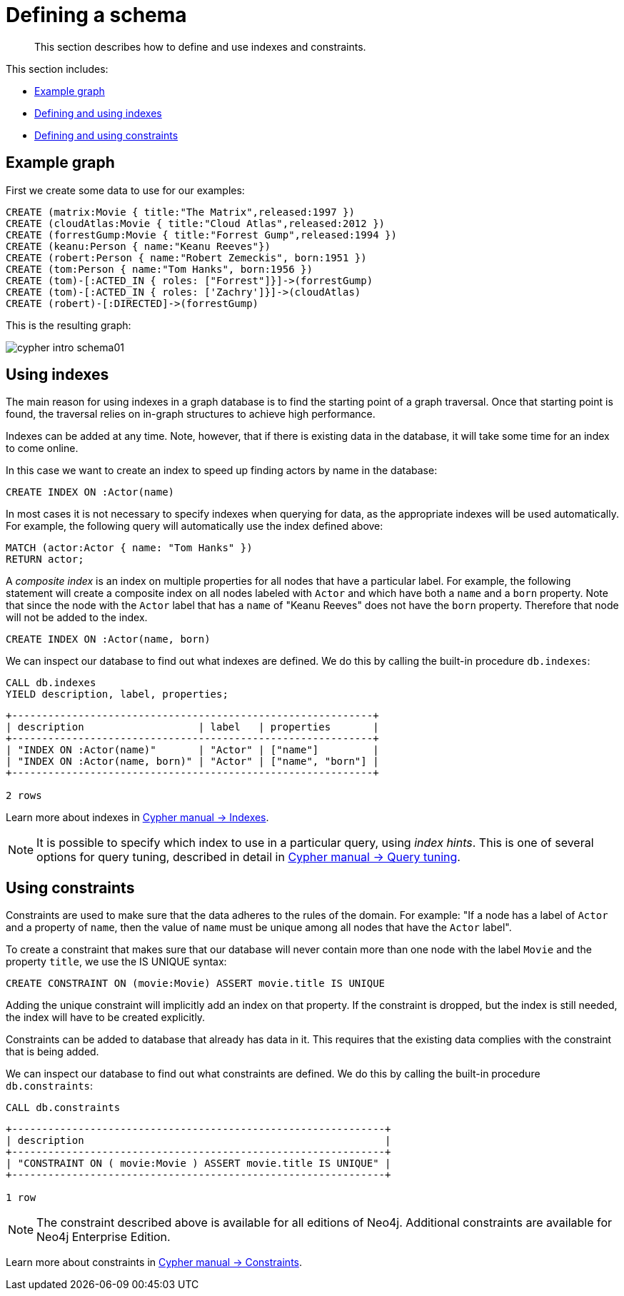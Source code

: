 [[cypher-intro-schema]]
= Defining a schema

[abstract]
--
This section describes how to define and use indexes and constraints.
--

This section includes:

* <<cypher-intro-schema-example-graph, Example graph>>
* <<cypher-intro-schema-indexes, Defining and using indexes>>
* <<cypher-intro-schema-constraints, Defining and using constraints>>


[[cypher-intro-schema-example-graph]]
== Example graph

First we create some data to use for our examples:

[source,cypher]
----
CREATE (matrix:Movie { title:"The Matrix",released:1997 })
CREATE (cloudAtlas:Movie { title:"Cloud Atlas",released:2012 })
CREATE (forrestGump:Movie { title:"Forrest Gump",released:1994 })
CREATE (keanu:Person { name:"Keanu Reeves"})
CREATE (robert:Person { name:"Robert Zemeckis", born:1951 })
CREATE (tom:Person { name:"Tom Hanks", born:1956 })
CREATE (tom)-[:ACTED_IN { roles: ["Forrest"]}]->(forrestGump)
CREATE (tom)-[:ACTED_IN { roles: ['Zachry']}]->(cloudAtlas)
CREATE (robert)-[:DIRECTED]->(forrestGump)
----

This is the resulting graph:

image::cypher-intro-schema01.svg[]


[[cypher-intro-schema-indexes]]
== Using indexes

The main reason for using indexes in a graph database is to find the starting point of a graph traversal.
Once that starting point is found, the traversal relies on in-graph structures to achieve high performance.

Indexes can be added at any time.
Note, however, that if there is existing data in the database, it will take some time for an index to come online.

In this case we want to create an index to speed up finding actors by name in the database:

[source,cypher]
----
CREATE INDEX ON :Actor(name)
----

In most cases it is not necessary to specify indexes when querying for data, as the appropriate indexes will be used automatically.
For example, the following query will automatically use the index defined above:

[source,cypher]
----
MATCH (actor:Actor { name: "Tom Hanks" })
RETURN actor;
----

A _composite index_ is an index on multiple properties for all nodes that have a particular label.
For example, the following statement will create a composite index on all nodes labeled with `Actor` and which have both a `name` and a `born` property.
Note that since the node with the `Actor` label that has a `name` of "Keanu Reeves" does not have the `born` property.
Therefore that node will not be added to the index.

[source,cypher]
----
CREATE INDEX ON :Actor(name, born)
----

We can inspect our database to find out what indexes are defined.
We do this by calling the built-in procedure `db.indexes`:

[source,cypher]
----
CALL db.indexes
YIELD description, label, properties;
----

[queryresult]
----
+------------------------------------------------------------+
| description                   | label   | properties       |
+------------------------------------------------------------+
| "INDEX ON :Actor(name)"       | "Actor" | ["name"]         |
| "INDEX ON :Actor(name, born)" | "Actor" | ["name", "born"] |
+------------------------------------------------------------+

2 rows
----

Learn more about indexes in <<cypher-manual#query-schema-index, Cypher manual -> Indexes>>.

[NOTE]
====
It is possible to specify which index to use in a particular query, using _index hints_.
This is one of several options for query tuning, described in detail in <<cypher-manual#query-tuning, Cypher manual -> Query tuning>>.
====


[[cypher-intro-schema-constraints]]
== Using constraints

Constraints are used to make sure that the data adheres to the rules of the domain.
For example: "If a node has a label of `Actor` and a property of `name`, then the value of `name` must be unique among all nodes that have the `Actor` label".

To create a constraint that makes sure that our database will never contain more than one node with the label `Movie` and the property `title`, we use the IS UNIQUE syntax:

[source,cypher]
----
CREATE CONSTRAINT ON (movie:Movie) ASSERT movie.title IS UNIQUE
----

Adding the unique constraint will implicitly add an index on that property.
If the constraint is dropped, but the index is still needed, the index will have to be created explicitly.

Constraints can be added to database that already has data in it.
This requires that the existing data complies with the constraint that is being added.

We can inspect our database to find out what constraints are defined.
We do this by calling the built-in procedure `db.constraints`:

[source,cypher]
----
CALL db.constraints
----

[queryresult]
----
+--------------------------------------------------------------+
| description                                                  |
+--------------------------------------------------------------+
| "CONSTRAINT ON ( movie:Movie ) ASSERT movie.title IS UNIQUE" |
+--------------------------------------------------------------+

1 row
----

[NOTE]
====
The constraint described above is available for all editions of Neo4j.
Additional constraints are available for Neo4j Enterprise Edition.
====

Learn more about constraints in <<cypher-manual#query-constraints, Cypher manual -> Constraints>>.
